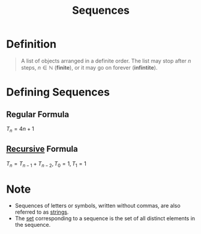 :PROPERTIES:
:ID:       d1a18e96-d26e-4ec0-85be-596c9d8a64a7
:END:
#+title: Sequences
#+filetags: fundamentals

* Definition
#+begin_quote
A list of objects arranged in a definite order.
The list may stop after \(n\) steps, \(n \in \mathbb{N}\) (*finite*), or it may go on forever (*infintite*).
#+end_quote

* Defining Sequences
** Regular Formula
\(T_{n} = 4n + 1\)
** [[id:25af17fb-fb34-4bc4-961f-8e5e6bd138f9][Recursive]] Formula
\(T_{n} = T_{n-1} + T_{n-2}, \, T_0 = 1, T_{1} = 1\)

* Note
- Sequences of letters or symbols, written without commas, are also referred to as [[id:2f8faf02-c178-4881-86b1-5f9c5f646d6a][strings]].
- The [[id:56ae2cf4-a426-46fd-82eb-9acb3c8512ba][set]] corresponding to a sequence is the set of all distinct elements in the sequence.
